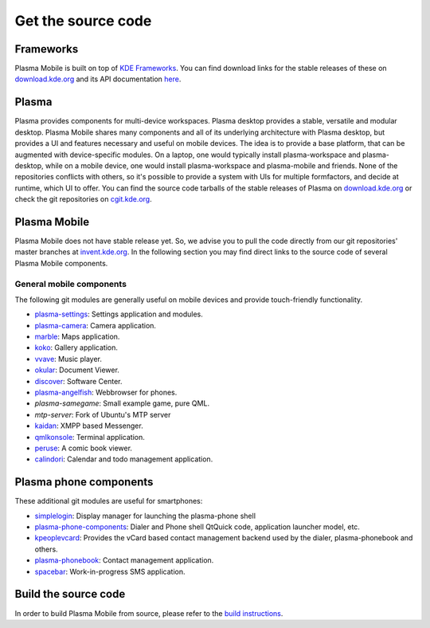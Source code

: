 Get the source code
===================

Frameworks
----------

Plasma Mobile is built on top of `KDE
Frameworks <https://projects.kde.org/projects/frameworks>`__. You can
find download links for the stable releases of these on
`download.kde.org <http://download.kde.org/stable/frameworks/>`__ and
its API documentation
`here <http://api.kde.org/frameworks-api/frameworks5-apidocs/>`__.

Plasma
------

Plasma provides components for multi-device workspaces. Plasma desktop
provides a stable, versatile and modular desktop.
Plasma Mobile shares many components and all of its underlying
architecture with Plasma desktop, but provides a UI and features
necessary and useful on mobile devices. The idea is to provide a base
platform, that can be augmented with device-specific modules. On a
laptop, one would typically install plasma-workspace and plasma-desktop,
while on a mobile device, one would install plasma-workspace and
plasma-mobile and friends. None of the repositories conflicts with
others, so it's possible to provide a system with UIs for multiple
formfactors, and decide at runtime, which UI to offer. You can find the
source code tarballs of the stable releases of Plasma on
`download.kde.org <http://download.kde.org/stable/plasma/>`_ or check the git
repositories on `cgit.kde.org <https://cgit.kde.org/>`_.

Plasma Mobile
-------------
Plasma Mobile does not have stable release yet. So, we advise you to pull
the code directly from our git repositories' master branches at `invent.kde.org <https://invent.kde.org/>`_. In the following section you may find direct links to the source code of several Plasma Mobile components.

General mobile components
~~~~~~~~~~~~~~~~~~~~~~~~~
The following git modules are generally useful on mobile devices and
provide touch-friendly functionality.

-  `plasma-settings <https://invent.kde.org/kde/plasma-settings>`_: Settings application and modules.
-  `plasma-camera <https://invent.kde.org/kde/plasma-camera>`_: Camera application.
-  `marble <https://cgit.kde.org/marble.git/>`_: Maps application.
-  `koko <https://cgit.kde.org/koko.git/>`_: Gallery application.
-  `vvave <https://cgit.kde.org/vvave.git/>`_: Music player.
-  `okular <https://cgit.kde.org/okular.git/>`_: Document Viewer.
-  `discover <https://cgit.kde.org/discover.git>`_: Software Center.
-  `plasma-angelfish <https://cgit.kde.org/plasma-angelfish.git>`_: Webbrowser for phones.
-  *plasma-samegame*: Small example game, pure QML.
-  *mtp-server*: Fork of Ubuntu's MTP server
-  `kaidan <https://git.kaidan.im/kaidan/kaidan>`_: XMPP based Messenger.
-  `qmlkonsole <https://invent.kde.org/jbbgameich/qmlkonsole>`_: Terminal application.
-  `peruse <https://cgit.kde.org/peruse.git>`_: A comic book viewer.
-  `calindori <https://invent.kde.org/KDE/calindori>`_: Calendar and todo management application.

Plasma phone components
-----------------------

These additional git modules are useful for smartphones:

-  `simplelogin <https://invent.kde.org/bshah/simplelogin>`_: Display manager for launching the plasma-phone shell
-  `plasma-phone-components <https://invent.kde.org/kde/plasma-phone-components>`_: Dialer and Phone shell QtQuick code,
   application launcher model, etc.
-  `kpeoplevcard <https://cgit.kde.org/kpeoplevcard.git>`_: Provides the vCard based contact management backend used by the dialer, plasma-phonebook and others.
-  `plasma-phonebook <https://invent.kde.org/KDE/plasma-phonebook>`_: Contact management application.
-  `spacebar <https://cgit.kde.org/spacebar.git>`_: Work-in-progress SMS application.

Build the source code
---------------------

In order to build Plasma Mobile from source, please refer to the `build instructions <https://community.kde.org/Frameworks/Building>`__.
